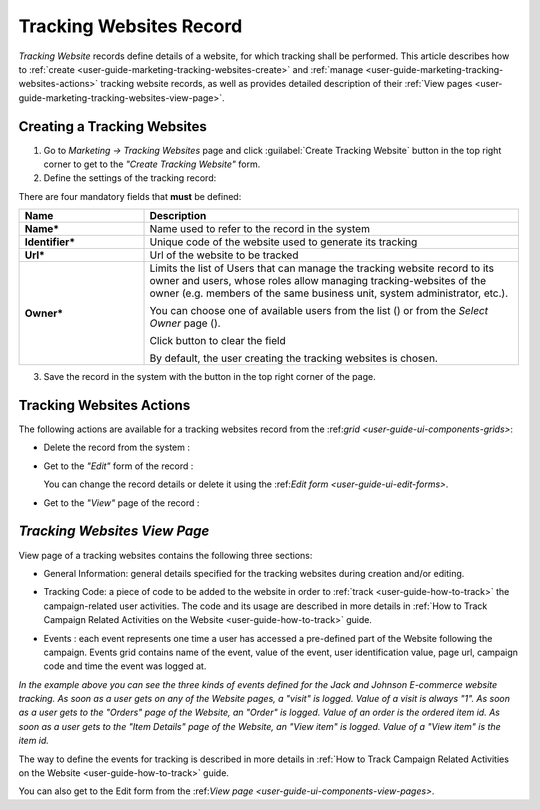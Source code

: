 
.. _user-guide-marketing-tracking:

Tracking Websites Record
========================

*Tracking Website* records define details of a website, for which tracking shall be performed. 
This article describes how to :ref:`create <user-guide-marketing-tracking-websites-create>` and 
:ref:`manage <user-guide-marketing-tracking-websites-actions>` tracking website records, as well as provides detailed 
description of their :ref:`View pages <user-guide-marketing-tracking-websites-view-page>`. 


.. _user-guide-marketing-tracking-websites-create:

Creating a Tracking Websites
----------------------------

1. Go to *Marketing → Tracking Websites* page and click :guilabel:`Create Tracking Website` button in the top right 
   corner to get to the *"Create Tracking Website"* form.

2. Define the settings of the tracking record:

There are four mandatory fields that **must** be defined:
  
.. csv-table::
  :header: "**Name**","**Description**"
  :widths: 10, 30

  "**Name***","Name used to refer to the record in the system"
  "**Identifier***","Unique code of the website used to generate its tracking"
  "**Url***","Url of the website to be tracked" 
  "**Owner***","Limits the list of Users that can manage the tracking website record to its owner and users, whose roles
  allow managing tracking-websites of the owner (e.g. members of the same business unit, system administrator, etc.). 
  
  You can  choose one of available users from the list (|Bdropdown|) or from the *Select Owner* page (|BGotoPage|).

  Click |BCrLOwnerClear| button to clear the field
  
  By default, the user creating the tracking websites is chosen."

.. image:: ./img/marketing/tracking_general.png

3. Save the record in the system with the button in the top right corner of the page.


.. _user-guide-marketing-tracking-websites-actions:

Tracking Websites Actions
-------------------------

The following actions are available for a tracking websites record from the 
\:ref:`grid <user-guide-ui-components-grids>`\:

.. image:: ./img/marketing/tracking_grid_actions.png

- Delete the record from the system : |IcDelete| 

- Get to the *"Edit"* form of the record : |IcEdit| 
  
  You can change the record details or delete it using the \:ref:`Edit form <user-guide-ui-edit-forms>`\.

- Get to the *"View"* page of the record :  |IcView| 



.. _user-guide-marketing-tracking-websites-view-page:

*Tracking Websites View Page*
-----------------------------

View page of a tracking websites contains the following three sections:

- General Information: general details specified for the tracking websites during creation and/or editing.


.. image:: ./img/marketing/tracking_view_general.png

- Tracking Code: a piece of code to be added to the website in order to :ref:`track <user-guide-how-to-track>` the 
  campaign-related user activities. 
  The code and its usage are described in more details in :ref:`How to Track Campaign Related 
  Activities on the Website <user-guide-how-to-track>` guide.

.. image:: ./img/marketing/tracking_view_code.png
  
- Events : each event represents one time a user has accessed a pre-defined part of the Website following the 
  campaign.
  Events grid contains name of the event, value of the event, user identification value, page url, campaign code and 
  time the event was logged at.

.. image:: ./img/marketing/tracking_view_events.png

*In the example above you can see the three kinds of events defined for the Jack and Johnson E-commerce website tracking.
As soon as a user gets on any of the Website pages, a "visit" is logged. Value of a visit is always "1".*
*As soon as a user gets to the "Orders" page of the Website, an "Order" is logged. Value of an order is the ordered 
item id.*
*As soon as a user gets to the "Item Details" page of the Website, an "View item" is logged. Value of a "View item" is 
the item id.*

The way to define the events for tracking is described in more details in :ref:`How to Track Campaign Related 
Activities on the Website <user-guide-how-to-track>` guide.

You can also get to the Edit form from the \:ref:`View page <user-guide-ui-components-view-pages>`\.



.. |IcDelete| image:: ./img/buttons/IcDelete.png
   :align: middle

.. |IcEdit| image:: ./img/buttons/IcEdit.png
   :align: middle

.. |IcView| image:: ./img/buttons/IcView.png
   :align: middle
   
.. |BGotoPage| image:: ./img/buttons/BGotoPage.png
   :align: middle
   
.. |Bdropdown| image:: ./img/buttons/Bdropdown.png
   :align: middle

.. |BCrLOwnerClear| image:: ./img/buttons/BCrLOwnerClear.png
   :align: middle



